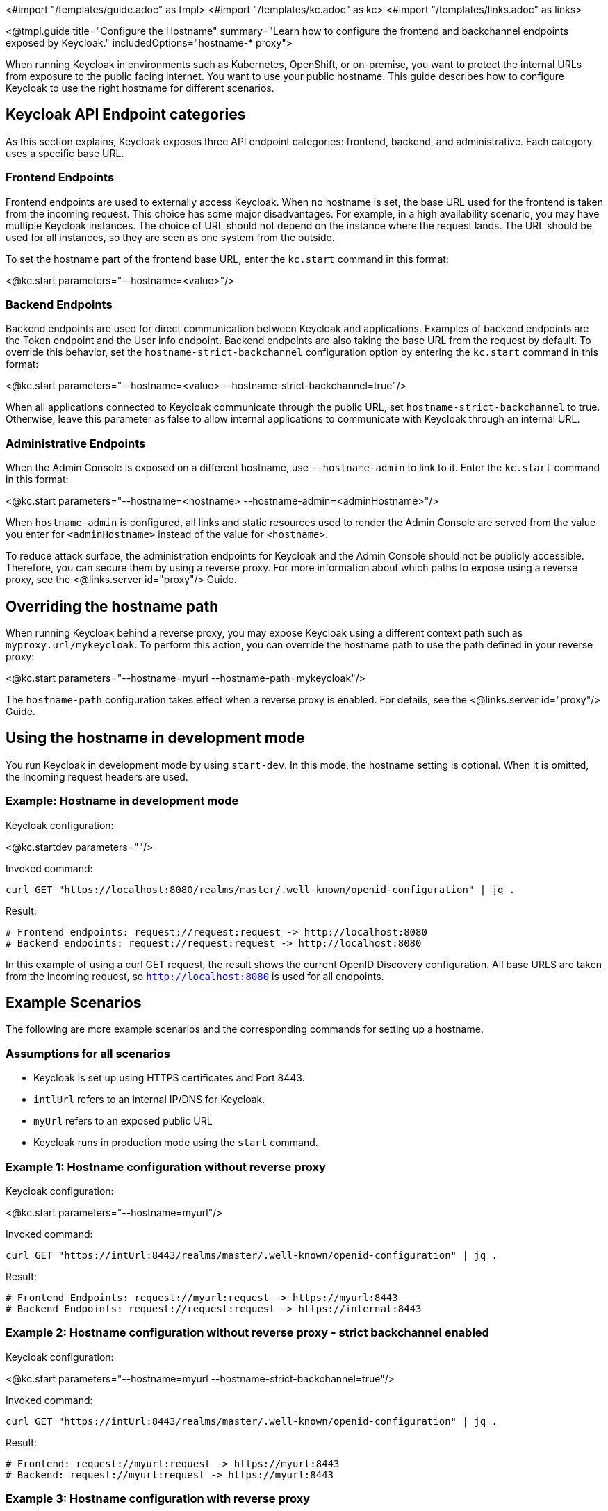 <#import "/templates/guide.adoc" as tmpl>
<#import "/templates/kc.adoc" as kc>
<#import "/templates/links.adoc" as links>

<@tmpl.guide
title="Configure the Hostname"
summary="Learn how to configure the frontend and backchannel endpoints exposed by Keycloak."
includedOptions="hostname-* proxy">

When running Keycloak in environments such as Kubernetes, OpenShift, or on-premise, you want to protect the internal URLs from exposure to the public facing internet. You want to use your public hostname. This guide describes how to configure Keycloak to use the right hostname for different scenarios.

== Keycloak API Endpoint categories
As this section explains, Keycloak exposes three API endpoint categories: frontend, backend, and administrative.  Each category uses a specific base URL. 

=== Frontend Endpoints
Frontend endpoints are used to externally access Keycloak. When no hostname is set, the base URL used for the frontend is taken from the incoming request. This choice has some major disadvantages. For example, in a high availability scenario, you may have multiple Keycloak instances. The choice of URL should not depend on the instance where the request lands. The URL should be used for all instances, so they are seen as one system from the outside.

To set the hostname part of the frontend base URL, enter the `kc.start` command in this format:

<@kc.start parameters="--hostname=<value>"/>

=== Backend Endpoints
Backend endpoints are used for direct communication between Keycloak and applications. Examples of backend endpoints are the Token endpoint and the User info endpoint. Backend endpoints are also taking the base URL from the request by default. To override this behavior, set the `hostname-strict-backchannel` configuration option by entering the `kc.start` command in this format:

<@kc.start parameters="--hostname=<value> --hostname-strict-backchannel=true"/>

When all applications connected to Keycloak communicate through the public URL, set `hostname-strict-backchannel` to true. Otherwise, leave this parameter as false to allow internal applications to communicate with Keycloak through an internal URL.

=== Administrative Endpoints
When the Admin Console is exposed on a different hostname, use `--hostname-admin` to link to it.  Enter the `kc.start` command in this format:

<@kc.start parameters="--hostname=<hostname> --hostname-admin=<adminHostname>"/>

When `hostname-admin` is configured, all links and static resources used to render the Admin Console are served from the value you enter for `<adminHostname>` instead of the value for `<hostname>`.

To reduce attack surface, the administration endpoints for Keycloak and the Admin Console should not be publicly accessible. Therefore, you can secure them by using a reverse proxy. For more information about which paths to expose using a reverse proxy, see the <@links.server id="proxy"/> Guide.

== Overriding the hostname path
When running Keycloak behind a reverse proxy, you may expose Keycloak using a different context path such as `myproxy.url/mykeycloak`. To perform this action, you can override the hostname path to use the path defined in your reverse proxy:

<@kc.start parameters="--hostname=myurl --hostname-path=mykeycloak"/>

The `hostname-path` configuration takes effect when a reverse proxy is enabled. For details, see the <@links.server id="proxy"/> Guide.

== Using the hostname in development mode
You run Keycloak in development mode by using `start-dev`. In this mode, the hostname setting is optional. When it is omitted, the incoming request headers are used.

=== Example: Hostname in development mode
.Keycloak configuration:
<@kc.startdev parameters=""/>

.Invoked command:
[source, bash]
----
curl GET "https://localhost:8080/realms/master/.well-known/openid-configuration" | jq .
----

.Result:
[source, bash]
----
# Frontend endpoints: request://request:request -> http://localhost:8080
# Backend endpoints: request://request:request -> http://localhost:8080
----

In this example of using a curl GET request, the result shows the current OpenID Discovery configuration. All base URLS are taken from the incoming request, so `http://localhost:8080` is used for all endpoints.

== Example Scenarios
The following are more example scenarios and the corresponding commands for setting up a hostname.

=== Assumptions for all scenarios
* Keycloak is set up using HTTPS certificates and Port 8443.
* `intlUrl` refers to an internal IP/DNS for Keycloak.
* `myUrl` refers to an exposed public URL
* Keycloak runs in production mode using the `start` command.

=== Example 1: Hostname configuration without reverse proxy
.Keycloak configuration:
<@kc.start parameters="--hostname=myurl"/>

.Invoked command:
[source, bash]
----
curl GET "https://intUrl:8443/realms/master/.well-known/openid-configuration" | jq .
----

.Result:
[source, bash]
----
# Frontend Endpoints: request://myurl:request -> https://myurl:8443
# Backend Endpoints: request://request:request -> https://internal:8443
----

=== Example 2: Hostname configuration without reverse proxy - strict backchannel enabled

.Keycloak configuration:
<@kc.start parameters="--hostname=myurl --hostname-strict-backchannel=true"/>

.Invoked command:
[source, bash]
----
curl GET "https://intUrl:8443/realms/master/.well-known/openid-configuration" | jq .
----

.Result:
[source, bash]
----
# Frontend: request://myurl:request -> https://myurl:8443
# Backend: request://myurl:request -> https://myurl:8443
----

=== Example 3: Hostname configuration with reverse proxy
.Keycloak configuration:
<@kc.start parameters="--hostname=myurl --proxy=passthrough"/>

.Invoked command:
[source, bash]
----
curl GET "https://intUrl:8443/realms/master/.well-known/openid-configuration" | jq .
----

.Result:
[source, bash]
----
# Frontend Endpoints: request://myurl ->  https://myurl
# Backend Endpoints: request://request:request -> https://internal:8443
----

=== Hostname configuration with reverse proxy and different path
.Keycloak configuration:
<@kc.start parameters="--hostname=myurl --proxy=passthrough --hostname-path=mykeycloak"/>

.Invoked command:
[source, bash]
----
curl GET "https://intUrl:8443/realms/master/.well-known/openid-configuration" | jq .
----

.Result:
[source, bash]
----
# Frontend Endpoints: request://myurl ->  https://myurl/mykeycloak
# Backend Endpoints: request://request:request -> https://internal:8443
----

</@tmpl.guide>